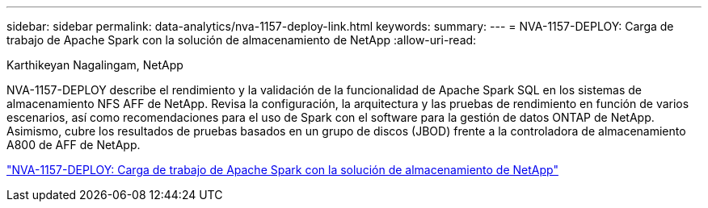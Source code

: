 ---
sidebar: sidebar 
permalink: data-analytics/nva-1157-deploy-link.html 
keywords:  
summary:  
---
= NVA-1157-DEPLOY: Carga de trabajo de Apache Spark con la solución de almacenamiento de NetApp
:allow-uri-read: 


Karthikeyan Nagalingam, NetApp

[role="lead"]
NVA-1157-DEPLOY describe el rendimiento y la validación de la funcionalidad de Apache Spark SQL en los sistemas de almacenamiento NFS AFF de NetApp. Revisa la configuración, la arquitectura y las pruebas de rendimiento en función de varios escenarios, así como recomendaciones para el uso de Spark con el software para la gestión de datos ONTAP de NetApp. Asimismo, cubre los resultados de pruebas basados en un grupo de discos (JBOD) frente a la controladora de almacenamiento A800 de AFF de NetApp.

link:https://www.netapp.com/pdf.html?item=/media/26877-nva-1157-deploy.pdf["NVA-1157-DEPLOY: Carga de trabajo de Apache Spark con la solución de almacenamiento de NetApp"^]
